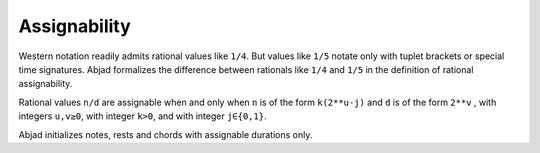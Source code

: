 Assignability
=============

Western notation readily admits rational values like ``1/4``. 
But values like ``1/5`` notate only with tuplet brackets or special time signatures.
Abjad formalizes the difference between rationals like ``1/4`` and ``1/5`` in the
definition of rational assignability.

Rational values ``n/d`` are assignable when and only when ``n`` is of the
form ``k(2**u-j)`` and ``d`` is of the form ``2**v`` , with integers ``u,v≥0``, 
with integer ``k>0``, and with integer ``j∈{0,1}``.

Abjad initializes notes, rests and chords with assignable durations only.
